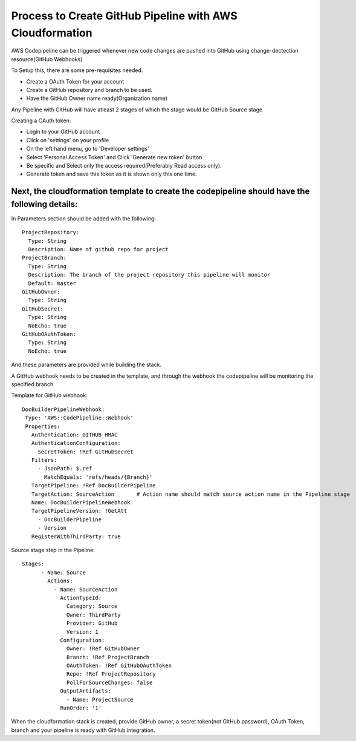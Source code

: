 Process to Create GitHub Pipeline with AWS Cloudformation
=========================================================

AWS Codepipeline can be triggered whenever new code changes are pushed into GitHub using change-dectection resource(GitHub Webhooks)

To Setup this, there are some pre-requisites needed. 

- Create a OAuth Token for your account
- Create a GitHub repository and branch to be used. 
- Have the GitHub Owner name ready(Organization name)

Any Pipeline with GitHub will have atleast 2 stages of which the stage would be GitHub Source stage



Creating a OAuth token:

- Login to your GitHub account
- Click on 'settings' on your profile
- On the left hand menu, go to 'Developer settings'
- Select 'Personal Access Token' and Click 'Generate new token' button
- Be specific and Select only the access required(Preferably Read access only).
- Generate token and save this token as it is shown only this one time. 


Next, the cloudformation template to create the codepipeline should have the following details:
------------------------------------------------------------------------------------------------


In Parameters section should be added with the following:: 

  ProjectRepository:
    Type: String
    Description: Name of github repo for project
  ProjectBranch:
    Type: String
    Description: The branch of the project repository this pipeline will monitor
    Default: master
  GitHubOwner:
    Type: String
  GitHubSecret:
    Type: String
    NoEcho: true
  GitHubOAuthToken:
    Type: String
    NoEcho: true


And these parameters are provided while building the stack. 



A GitHub webhook needs to be created in the template, and through the webhook the codepipeline will be monitoring the specified branch

Template for GitHub webhook::

   DocBuilderPipelineWebhook:
    Type: 'AWS::CodePipeline::Webhook'
    Properties:
      Authentication: GITHUB_HMAC
      AuthenticationConfiguration:
        SecretToken: !Ref GitHubSecret
      Filters:
        - JsonPath: $.ref
          MatchEquals: 'refs/heads/{Branch}'
      TargetPipeline: !Ref DocBuilderPipeline
      TargetAction: SourceAction       # Action name should match source action name in the Pipeline stage
      Name: DocBuilderPipelineWebhook
      TargetPipelineVersion: !GetAtt
        - DocBuilderPipeline
        - Version
      RegisterWithThirdParty: true


Source stage step in the Pipeline::

  Stages:
        - Name: Source
          Actions:
            - Name: SourceAction
              ActionTypeId:
                Category: Source
                Owner: ThirdParty
                Provider: GitHub
                Version: 1
              Configuration:
                Owner: !Ref GitHubOwner
                Branch: !Ref ProjectBranch
                OAuthToken: !Ref GitHubOAuthToken
                Repo: !Ref ProjectRepository
                PollForSourceChanges: false
              OutputArtifacts:
                - Name: ProjectSource
              RunOrder: '1'


When the cloudformation stack is created, provide GitHub owner, a secret token(not GitHub password), OAuth Token, branch
and your pipeline is ready with GitHub integration.  

